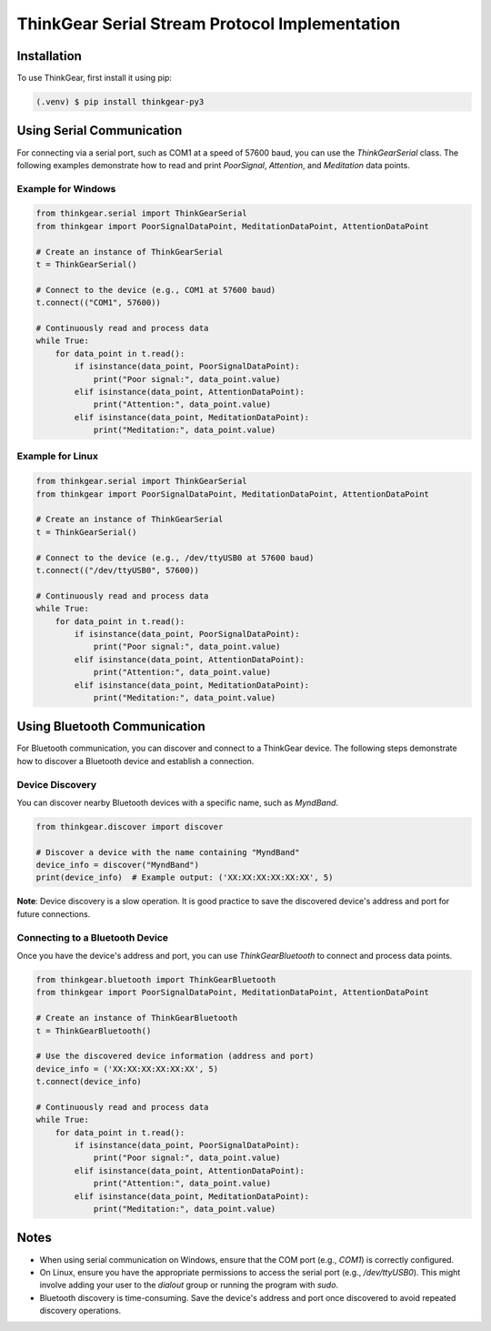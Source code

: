 ThinkGear Serial Stream Protocol Implementation
===============================================

Installation
------------

To use ThinkGear, first install it using pip:

.. code-block:: console

   (.venv) $ pip install thinkgear-py3

Using Serial Communication
--------------------------

For connecting via a serial port, such as COM1 at a speed of 57600 baud, you can use the `ThinkGearSerial` class. The following examples demonstrate how to read and print `PoorSignal`, `Attention`, and `Meditation` data points.

Example for Windows
~~~~~~~~~~~~~~~~~~~

.. code-block:: python

   from thinkgear.serial import ThinkGearSerial
   from thinkgear import PoorSignalDataPoint, MeditationDataPoint, AttentionDataPoint

   # Create an instance of ThinkGearSerial
   t = ThinkGearSerial()

   # Connect to the device (e.g., COM1 at 57600 baud)
   t.connect(("COM1", 57600))

   # Continuously read and process data
   while True:
       for data_point in t.read():
           if isinstance(data_point, PoorSignalDataPoint):
               print("Poor signal:", data_point.value)
           elif isinstance(data_point, AttentionDataPoint):
               print("Attention:", data_point.value)
           elif isinstance(data_point, MeditationDataPoint):
               print("Meditation:", data_point.value)

Example for Linux
~~~~~~~~~~~~~~~~~

.. code-block:: python

   from thinkgear.serial import ThinkGearSerial
   from thinkgear import PoorSignalDataPoint, MeditationDataPoint, AttentionDataPoint

   # Create an instance of ThinkGearSerial
   t = ThinkGearSerial()

   # Connect to the device (e.g., /dev/ttyUSB0 at 57600 baud)
   t.connect(("/dev/ttyUSB0", 57600))

   # Continuously read and process data
   while True:
       for data_point in t.read():
           if isinstance(data_point, PoorSignalDataPoint):
               print("Poor signal:", data_point.value)
           elif isinstance(data_point, AttentionDataPoint):
               print("Attention:", data_point.value)
           elif isinstance(data_point, MeditationDataPoint):
               print("Meditation:", data_point.value)

Using Bluetooth Communication
-----------------------------

For Bluetooth communication, you can discover and connect to a ThinkGear device. The following steps demonstrate how to discover a Bluetooth device and establish a connection.

Device Discovery
~~~~~~~~~~~~~~~~

You can discover nearby Bluetooth devices with a specific name, such as `MyndBand`.

.. code-block:: python

   from thinkgear.discover import discover

   # Discover a device with the name containing "MyndBand"
   device_info = discover("MyndBand")
   print(device_info)  # Example output: ('XX:XX:XX:XX:XX:XX', 5)

**Note**: Device discovery is a slow operation. It is good practice to save the discovered device's address and port for future connections.

Connecting to a Bluetooth Device
~~~~~~~~~~~~~~~~~~~~~~~~~~~~~~~~

Once you have the device's address and port, you can use `ThinkGearBluetooth` to connect and process data points.

.. code-block:: python

   from thinkgear.bluetooth import ThinkGearBluetooth
   from thinkgear import PoorSignalDataPoint, MeditationDataPoint, AttentionDataPoint

   # Create an instance of ThinkGearBluetooth
   t = ThinkGearBluetooth()

   # Use the discovered device information (address and port)
   device_info = ('XX:XX:XX:XX:XX:XX', 5)
   t.connect(device_info)

   # Continuously read and process data
   while True:
       for data_point in t.read():
           if isinstance(data_point, PoorSignalDataPoint):
               print("Poor signal:", data_point.value)
           elif isinstance(data_point, AttentionDataPoint):
               print("Attention:", data_point.value)
           elif isinstance(data_point, MeditationDataPoint):
               print("Meditation:", data_point.value)

Notes
-----

- When using serial communication on Windows, ensure that the COM port (e.g., `COM1`) is correctly configured.
- On Linux, ensure you have the appropriate permissions to access the serial port (e.g., `/dev/ttyUSB0`). This might involve adding your user to the `dialout` group or running the program with `sudo`.
- Bluetooth discovery is time-consuming. Save the device's address and port once discovered to avoid repeated discovery operations.

